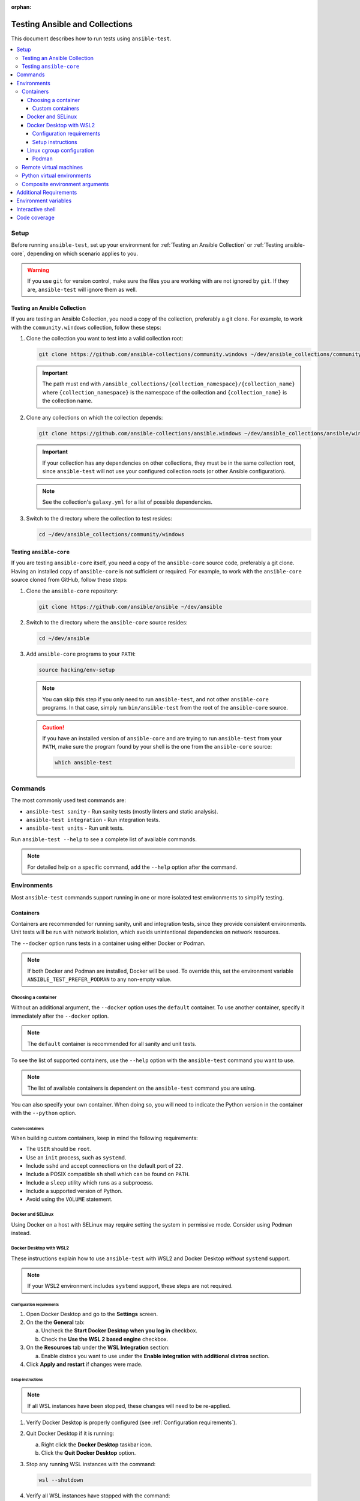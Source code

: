 :orphan:

.. _testing_running_locally:

*******************************
Testing Ansible and Collections
*******************************

This document describes how to run tests using ``ansible-test``.

.. contents::
   :local:

Setup
=====

Before running ``ansible-test``, set up your environment for :ref:`Testing an Ansible Collection` or
:ref:`Testing ansible-core`, depending on which scenario applies to you.

.. warning::

   If you use ``git`` for version control, make sure the files you are working with are not ignored by ``git``.
   If they are, ``ansible-test`` will ignore them as well.

Testing an Ansible Collection
-----------------------------

If you are testing an Ansible Collection, you need a copy of the collection, preferably a git clone.
For example, to work with the ``community.windows`` collection, follow these steps:

1. Clone the collection you want to test into a valid collection root:

   .. code-block:: shell

      git clone https://github.com/ansible-collections/community.windows ~/dev/ansible_collections/community/windows

   .. important::

      The path must end with ``/ansible_collections/{collection_namespace}/{collection_name}`` where
      ``{collection_namespace}`` is the namespace of the collection and ``{collection_name}`` is the collection name.

2. Clone any collections on which the collection depends:

   .. code-block:: shell

      git clone https://github.com/ansible-collections/ansible.windows ~/dev/ansible_collections/ansible/windows

   .. important::

      If your collection has any dependencies on other collections, they must be in the same collection root, since
      ``ansible-test`` will not use your configured collection roots (or other Ansible configuration).

   .. note::

      See the collection's ``galaxy.yml`` for a list of possible dependencies.

3. Switch to the directory where the collection to test resides:

   .. code-block:: shell

      cd ~/dev/ansible_collections/community/windows

Testing ``ansible-core``
------------------------

If you are testing ``ansible-core`` itself, you need a copy of the ``ansible-core`` source code, preferably a git clone.
Having an installed copy of ``ansible-core`` is not sufficient or required.
For example, to work with the ``ansible-core`` source cloned from GitHub, follow these steps:

1. Clone the ``ansible-core`` repository:

   .. code-block:: shell

      git clone https://github.com/ansible/ansible ~/dev/ansible

2. Switch to the directory where the ``ansible-core`` source resides:

   .. code-block:: shell

      cd ~/dev/ansible

3. Add ``ansible-core`` programs to your ``PATH``:

   .. code-block:: shell

      source hacking/env-setup

   .. note::

      You can skip this step if you only need to run ``ansible-test``, and not other ``ansible-core`` programs.
      In that case, simply run ``bin/ansible-test`` from the root of the ``ansible-core`` source.

   .. caution::

      If you have an installed version of ``ansible-core`` and are trying to run ``ansible-test`` from your ``PATH``,
      make sure the program found by your shell is the one from the ``ansible-core`` source:

      .. code-block:: shell

         which ansible-test

Commands
========

The most commonly used test commands are:

* ``ansible-test sanity`` - Run sanity tests (mostly linters and static analysis).
* ``ansible-test integration`` - Run integration tests.
* ``ansible-test units`` - Run unit tests.

Run ``ansible-test --help`` to see a complete list of available commands.

.. note::

   For detailed help on a specific command, add the ``--help`` option after the command.

Environments
============

Most ``ansible-test`` commands support running in one or more isolated test environments to simplify testing.

Containers
----------

Containers are recommended for running sanity, unit and integration tests, since they provide consistent environments.
Unit tests will be run with network isolation, which avoids unintentional dependencies on network resources.

The ``--docker`` option runs tests in a container using either Docker or Podman.

.. note::

   If both Docker and Podman are installed, Docker will be used.
   To override this, set the environment variable ``ANSIBLE_TEST_PREFER_PODMAN`` to any non-empty value.

Choosing a container
^^^^^^^^^^^^^^^^^^^^

Without an additional argument, the ``--docker`` option uses the ``default`` container.
To use another container, specify it immediately after the ``--docker`` option.

.. note::

   The ``default`` container is recommended for all sanity and unit tests.

To see the list of supported containers, use the ``--help`` option with the ``ansible-test`` command you want to use.

.. note::

   The list of available containers is dependent on the ``ansible-test`` command you are using.

You can also specify your own container.
When doing so, you will need to indicate the Python version in the container with the ``--python`` option.

Custom containers
"""""""""""""""""

When building custom containers, keep in mind the following requirements:

* The ``USER`` should be ``root``.
* Use an ``init`` process, such as ``systemd``.
* Include ``sshd`` and accept connections on the default port of ``22``.
* Include a POSIX compatible ``sh`` shell which can be found on ``PATH``.
* Include a ``sleep`` utility which runs as a subprocess.
* Include a supported version of Python.
* Avoid using the ``VOLUME`` statement.

Docker and SELinux
^^^^^^^^^^^^^^^^^^

Using Docker on a host with SELinux may require setting the system in permissive mode.
Consider using Podman instead.

Docker Desktop with WSL2
^^^^^^^^^^^^^^^^^^^^^^^^

These instructions explain how to use ``ansible-test`` with WSL2 and Docker Desktop *without* ``systemd`` support.

.. note::

   If your WSL2 environment includes ``systemd`` support, these steps are not required.

Configuration requirements
""""""""""""""""""""""""""

1. Open Docker Desktop and go to the **Settings** screen.
2. On the the **General** tab:

   a. Uncheck the **Start Docker Desktop when you log in** checkbox.
   b. Check the **Use the WSL 2 based engine** checkbox.

3. On the **Resources** tab under the **WSL Integration** section:

   a. Enable distros you want to use under the **Enable integration with additional distros** section.

4. Click **Apply and restart** if changes were made.

Setup instructions
""""""""""""""""""

.. note::

   If all WSL instances have been stopped, these changes will need to be re-applied.

1. Verify Docker Desktop is properly configured (see :ref:`Configuration requirements`).
2. Quit Docker Desktop if it is running:

   a. Right click the **Docker Desktop** taskbar icon.
   b. Click the **Quit Docker Desktop** option.

3. Stop any running WSL instances with the command:

   .. code-block:: shell

      wsl --shutdown

4. Verify all WSL instances have stopped with the command:

   .. code-block:: shell

      wsl -l -v

5. Start a WSL instance and perform the following steps as ``root``:

   a. Verify the ``systemd`` subsystem is not registered:

      a.  Check for the ``systemd`` cgroup hierarchy with the following command:

          .. code-block:: shell

             grep systemd /proc/self/cgroup

      b. If any matches are found, re-check the :ref:`Configuration requirements` and follow the
         :ref:`Setup instructions` again.

   b. Mount the ``systemd`` cgroup hierarchy with the following commands:

   .. code-block:: shell

      mkdir /sys/fs/cgroup/systemd
      mount cgroup -t cgroup /sys/fs/cgroup/systemd -o none,name=systemd,xattr

6. Start Docker Desktop.

You should now be able to use ``ansible-test`` with the ``--docker`` option.

Linux cgroup configuration
^^^^^^^^^^^^^^^^^^^^^^^^^^

.. note::

   These changes will need to be re-applied each time the container host is booted.

For certain container hosts and container combinations, additional setup on the container host may be required.
In these situations ``ansible-test`` will report an error and provide additional instructions to run as ``root``:

.. code-block:: shell

   mkdir /sys/fs/cgroup/systemd
   mount cgroup -t cgroup /sys/fs/cgroup/systemd -o none,name=systemd,xattr

If you are using rootless Podman, an additional command must be run, also as ``root``.
Make sure to substitute your user and group for ``{user}`` and ``{group}`` respectively:

.. code-block:: shell

   chown -R {user}:{group} /sys/fs/cgroup/systemd

Podman
""""""

When using Podman, you may need to stop existing Podman processes after following the :ref:`Linux cgroup configuration`
instructions. Otherwise Podman may be unable to see the new mount point.

You can check to see if Podman is running by looking for ``podman`` and ``catatonit`` processes.

Remote virtual machines
-----------------------

Remote virtual machines are recommended for running integration tests not suitable for execution in containers.

The ``--remote`` option runs tests in a cloud hosted ephemeral virtual machine.

.. note::

   An API key is required to use this feature, unless running under an approved Azure Pipelines organization.

To see the list of supported systems, use the ``--help`` option with the ``ansible-test`` command you want to use.

.. note::

   The list of available systems is dependent on the ``ansible-test`` command you are using.

Python virtual environments
---------------------------

Python virtual environments provide a simple way to achieve isolation from the system and user Python environments.
They are recommended for unit and integration tests when the ``--docker`` and ``--remote`` options cannot be used.

The ``--venv`` option runs tests in a virtual environment managed by ``ansible-test``.
Requirements are automatically installed before tests are run.

Composite environment arguments
-------------------------------

The environment arguments covered in this document are sufficient for most use cases.
However, some scenarios may require the additional flexibility offered by composite environment arguments.

The ``--controller`` and ``--target`` options are alternatives to the ``--docker``, ``--remote`` and ``--venv`` options.

.. note::

   When using the ``shell`` command, the ``--target`` option is replaced by three platform specific options.

Add the ``--help`` option to your ``ansible-test`` command to learn more about the composite environment arguments.

Additional Requirements
=======================

Some ``ansible-test`` commands have additional requirements.
You can use the ``--requirements`` option to automatically install them.

.. note::

   When using a test environment managed by ``ansible-test`` the ``--requirements`` option is usually unnecessary.

Environment variables
=====================

When using environment variables to manipulate tests there some limitations to keep in mind. Environment variables are:

* Not propagated from the host to the test environment when using the ``--docker`` or ``--remote`` options.
* Not exposed to the test environment unless enabled in ``test/lib/ansible_test/_internal/util.py`` in the ``common_environment`` function.

    Example: ``ANSIBLE_KEEP_REMOTE_FILES=1`` can be set when running ``ansible-test integration --venv``. However, using the ``--docker`` option would
    require running ``ansible-test shell`` to gain access to the Docker environment. Once at the shell prompt, the environment variable could be set
    and the tests executed. This is useful for debugging tests inside a container by following the
    :ref:`Debugging AnsibleModule-based modules <debugging_modules>` instructions.

Interactive shell
=================

Use the ``ansible-test shell`` command to get an interactive shell in the same environment used to run tests. Examples:

* ``ansible-test shell --docker`` - Open a shell in the default docker container.
* ``ansible-test shell --venv --python 3.10`` - Open a shell in a Python 3.10 virtual environment.

Code coverage
=============

Code coverage reports make it easy to identify untested code for which more tests should
be written.  Online reports are available but only cover the ``devel`` branch (see
:ref:`developing_testing`).  For new code local reports are needed.

Add the ``--coverage`` option to any test command to collect code coverage data.  If you
aren't using the ``--venv`` or ``--docker`` options which create an isolated python
environment then you may have to use the ``--requirements`` option to ensure that the
correct version of the coverage module is installed:

.. code-block:: shell

   ansible-test coverage erase
   ansible-test units --coverage apt
   ansible-test integration --coverage aws_lambda
   ansible-test coverage html

Reports can be generated in several different formats:

* ``ansible-test coverage report`` - Console report.
* ``ansible-test coverage html`` - HTML report.
* ``ansible-test coverage xml`` - XML report.

To clear data between test runs, use the ``ansible-test coverage erase`` command.
